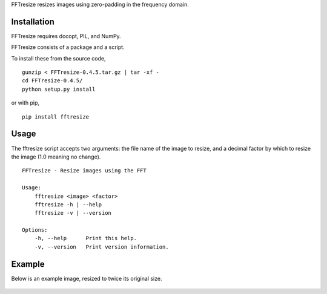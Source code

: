 FFTresize resizes images using zero-padding in the frequency
domain.

Installation
============

FFTresize requires docopt, PIL, and NumPy.

FFTresize consists of a package and a script.

To install these from the source code,

::

    gunzip < FFTresize-0.4.5.tar.gz | tar -xf -
    cd FFTresize-0.4.5/
    python setup.py install

or with pip,

::

    pip install fftresize

Usage
=====

The fftresize script accepts two arguments: the file name of
the image to resize, and a decimal factor by which to resize
the image (1.0 meaning no change).

::

    FFTresize - Resize images using the FFT

    Usage:
        fftresize <image> <factor>
        fftresize -h | --help
        fftresize -v | --version

    Options:
        -h, --help      Print this help.
        -v, --version   Print version information.

Example
=======

Below is an example image, resized to twice its original size.

.. figure:: http://www.eliteraspberries.com/images/drink.png
   :align: center
   :alt: 

.. figure:: http://www.eliteraspberries.com/images/drink-2x.png
   :align: center
   :alt: 


